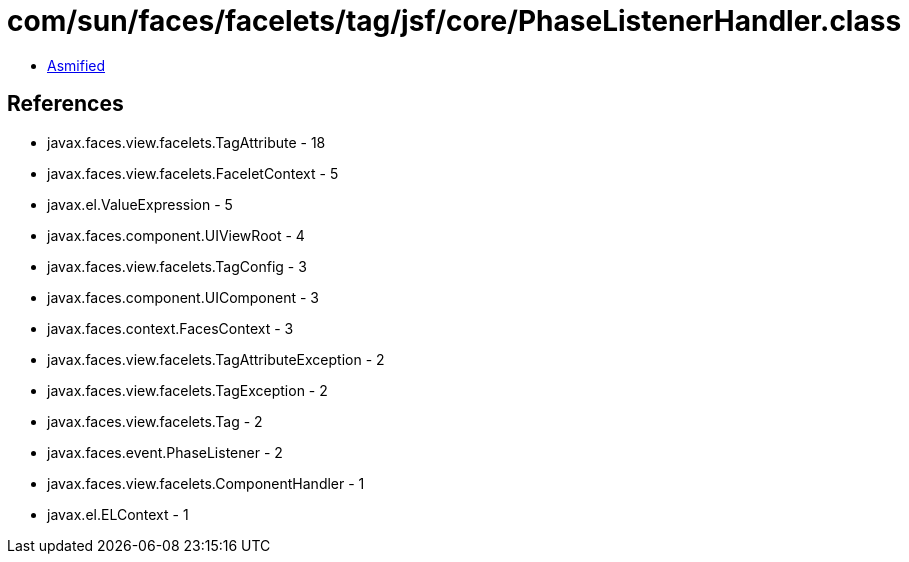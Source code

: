 = com/sun/faces/facelets/tag/jsf/core/PhaseListenerHandler.class

 - link:PhaseListenerHandler-asmified.java[Asmified]

== References

 - javax.faces.view.facelets.TagAttribute - 18
 - javax.faces.view.facelets.FaceletContext - 5
 - javax.el.ValueExpression - 5
 - javax.faces.component.UIViewRoot - 4
 - javax.faces.view.facelets.TagConfig - 3
 - javax.faces.component.UIComponent - 3
 - javax.faces.context.FacesContext - 3
 - javax.faces.view.facelets.TagAttributeException - 2
 - javax.faces.view.facelets.TagException - 2
 - javax.faces.view.facelets.Tag - 2
 - javax.faces.event.PhaseListener - 2
 - javax.faces.view.facelets.ComponentHandler - 1
 - javax.el.ELContext - 1
